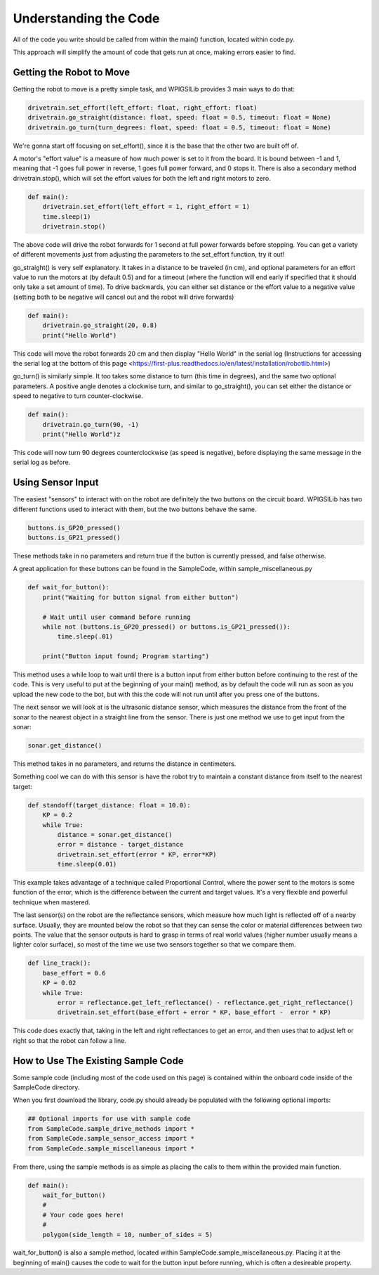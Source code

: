 Understanding the Code
========================

All of the code you write should be called from within the main() function, located within code.py. 

This approach will simplify the amount of code that gets run at once, making errors easier to find.

Getting the Robot to Move
-------------------------

Getting the robot to move is a pretty simple task, and WPIGSILib provides 3 main ways to do that:

.. code::
    
    drivetrain.set_effort(left_effort: float, right_effort: float)
    drivetrain.go_straight(distance: float, speed: float = 0.5, timeout: float = None)
    drivetrain.go_turn(turn_degrees: float, speed: float = 0.5, timeout: float = None)

We're gonna start off focusing on set_effort(), since it is the base that the other two are built off of.

A motor's "effort value" is a measure of how much power is set to it from the board. It is bound between -1 and 1, meaning that -1 goes full power in reverse, 1 goes full power forward, and 0 stops it. 
There is also a secondary method drivetrain.stop(), which will set the effort values for both the left and right motors to zero.

.. code::
    
    def main():
        drivetrain.set_effort(left_effort = 1, right_effort = 1)
        time.sleep(1)
        drivetrain.stop()

The above code will drive the robot forwards for 1 second at full power forwards before stopping. You can get a variety of different movements just from adjusting the parameters to the set_effort function, try it out!

go_straight() is very self explanatory. It takes in a distance to be traveled (in cm), 
and optional parameters for an effort value to run the motors at (by default 0.5) and for a timeout (where the function will end early if specified that it should only take a set amount of time).
To drive backwards, you can either set distance or the effort value to a negative value (setting both to be negative will cancel out and the robot will drive forwards)

.. code::

    def main():
        drivetrain.go_straight(20, 0.8)
        print("Hello World")

This code will move the robot forwards 20 cm and then display "Hello World" in the serial log (Instructions for accessing the serial log at the bottom of _`this page` <https://first-plus.readthedocs.io/en/latest/installation/robotlib.html>)

go_turn() is similarly simple. It too takes some distance to turn (this time in degrees), and the same two optional parameters. 
A positive angle denotes a clockwise turn, and similar to go_straight(), you can set either the distance or speed to negative to turn counter-clockwise.

.. code::

    def main():
        drivetrain.go_turn(90, -1)
        print("Hello World")z

This code will now turn 90 degrees counterclockwise (as speed is negative), before displaying the same message in the serial log as before.

Using Sensor Input
------------------

The easiest "sensors" to interact with on the robot are definitely the two buttons on the circuit board. WPIGSILib has two different functions used to interact with them, but the two buttons behave the same.

.. code::

    buttons.is_GP20_pressed()
    buttons.is_GP21_pressed()

These methods take in no parameters and return true if the button is currently pressed, and false otherwise. 

A great application for these buttons can be found in the SampleCode, within sample_miscellaneous.py

.. code::

    def wait_for_button():
        print("Waiting for button signal from either button")

        # Wait until user command before running
        while not (buttons.is_GP20_pressed() or buttons.is_GP21_pressed()):
            time.sleep(.01)

        print("Button input found; Program starting")

This method uses a while loop to wait until there is a button input from either button before continuing to the rest of the code. 
This is very useful to put at the beginning of your main() method, as by default the code will run as soon as you upload the new code to the bot, but with this the code will not run until after you press one of the buttons.

The next sensor we will look at is the ultrasonic distance sensor, which measures the distance from the front of the sonar to the nearest object in a straight line from the sensor. There is just one method we use to get input from the sonar:

.. code::

    sonar.get_distance()

This method takes in no parameters, and returns the distance in centimeters.

Something cool we can do with this sensor is have the robot try to maintain a constant distance from itself to the nearest target:

.. code::
    
    def standoff(target_distance: float = 10.0):
        KP = 0.2
        while True:
            distance = sonar.get_distance()
            error = distance - target_distance
            drivetrain.set_effort(error * KP, error*KP)
            time.sleep(0.01)

This example takes advantage of a technique called Proportional Control, where the power sent to the motors is some function of the error, which is the difference between the current and target values. It's a very flexible and powerful technique when mastered.

The last sensor(s) on the robot are the reflectance sensors, which measure how much light is reflected off of a nearby surface. Usually, they are mounted below the robot so that they can sense the color or material differences between two points. 
The value that the sensor outputs is hard to grasp in terms of real world values (higher number usually means a lighter color surface), so most of the time we use two sensors together so that we compare them.

.. code::

    def line_track():
        base_effort = 0.6
        KP = 0.02
        while True:
            error = reflectance.get_left_reflectance() - reflectance.get_right_reflectance()
            drivetrain.set_effort(base_effort + error * KP, base_effort -  error * KP)

This code does exactly that, taking in the left and right reflectances to get an error, and then uses that to adjust left or right so that the robot can follow a line.

How to Use The Existing Sample Code
-----------------------------------

Some sample code (including most of the code used on this page) is contained within the onboard code inside of the SampleCode directory. 

When you first download the library, code.py should already be populated with the following optional imports:

.. code::

    ## Optional imports for use with sample code
    from SampleCode.sample_drive_methods import *
    from SampleCode.sample_sensor_access import *
    from SampleCode.sample_miscellaneous import *

From there, using the sample methods is as simple as placing the calls to them within the provided main function.

.. code::

    def main():
        wait_for_button()
        #
        # Your code goes here!
        #
        polygon(side_length = 10, number_of_sides = 5)

wait_for_button() is also a sample method, located within SampleCode.sample_miscellaneous.py. Placing it at the beginning of main() causes the code to wait for the button input before running, which is often a desireable property.